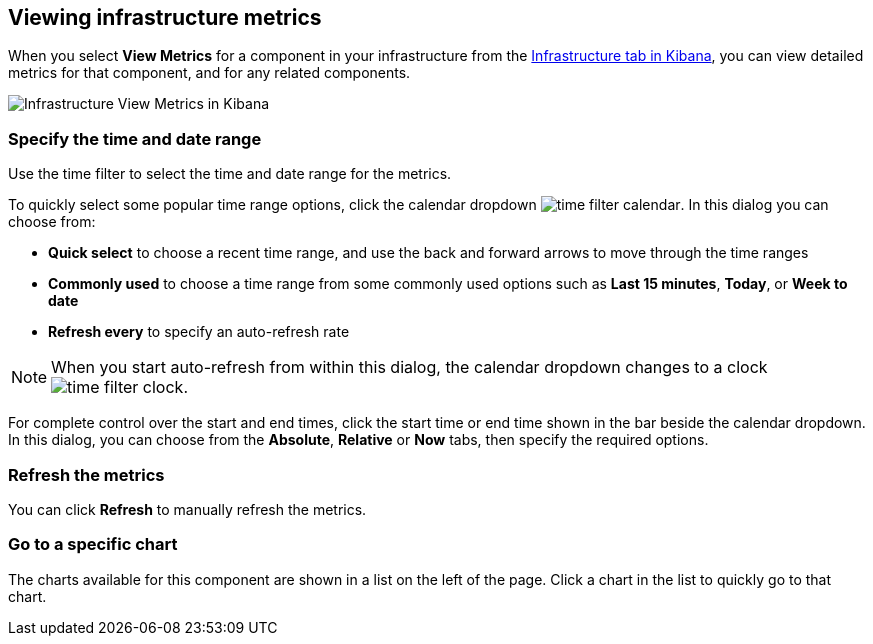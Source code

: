 [role="xpack"]
[[xpack-view-metrics]]

== Viewing infrastructure metrics

When you select *View Metrics* for a component in your infrastructure from the <<infra-ui, Infrastructure tab in Kibana>>, you can view detailed metrics for that component, and for any related components.

[role="screenshot"]
image::infrastructure/images/infra-view-metrics.png[Infrastructure View Metrics in Kibana]

[float]
[[infra-view-metrics-date]]
=== Specify the time and date range

Use the time filter to select the time and date range for the metrics.

To quickly select some popular time range options, click the calendar dropdown image:infrastructure/images/time-filter-calendar.png[]. In this dialog you can choose from:

* *Quick select* to choose a recent time range, and use the back and forward arrows to move through the time ranges
* *Commonly used* to choose a time range from some commonly used options such as *Last 15 minutes*, *Today*, or *Week to date*
* *Refresh every* to specify an auto-refresh rate

NOTE: When you start auto-refresh from within this dialog, the calendar dropdown changes to a clock image:infrastructure/images/time-filter-clock.png[].

For complete control over the start and end times, click the start time or end time shown in the bar beside the calendar dropdown. In this dialog, you can choose from the *Absolute*, *Relative* or *Now* tabs, then specify the required options.

[float]
[[infra-view-refresh-metrics-date]]
=== Refresh the metrics

You can click *Refresh* to manually refresh the metrics.

[float]
[[infra-view-go-to-chart]]
=== Go to a specific chart

The charts available for this component are shown in a list on the left of the page. Click a chart in the list to quickly go to that chart.


